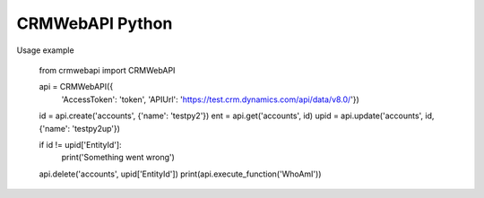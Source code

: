 CRMWebAPI Python
================

Usage example

    from crmwebapi import CRMWebAPI

    api = CRMWebAPI({
        'AccessToken': 'token',
        'APIUrl': 'https://test.crm.dynamics.com/api/data/v8.0/'})
    id = api.create('accounts', {'name': 'testpy2'})
    ent = api.get('accounts', id)
    upid = api.update('accounts', id, {'name': 'testpy2up'})

    if id != upid['EntityId']:
        print('Something went wrong')

    api.delete('accounts', upid['EntityId'])
    print(api.execute_function('WhoAmI'))
